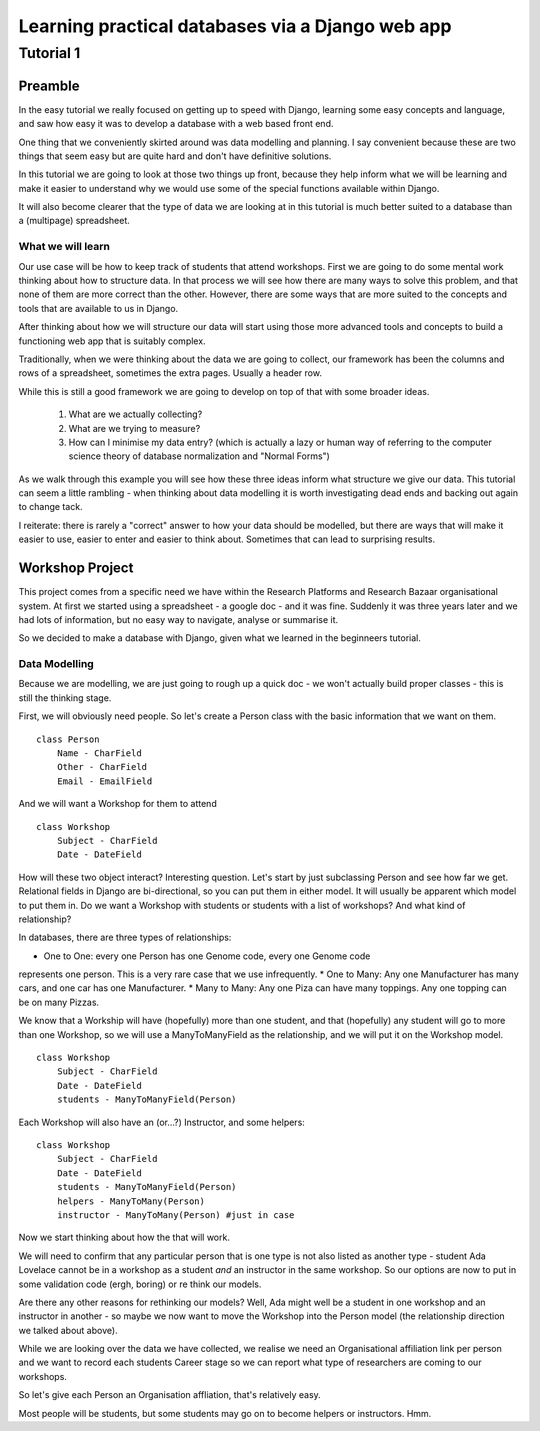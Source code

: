 =================================================
Learning practical databases via a Django web app
=================================================

Tutorial 1
==========

Preamble
--------

In the easy tutorial we really focused on getting up to speed with Django,
learning some easy concepts and language, and saw how easy it was to develop
a database with a web based front end.

One thing that we conveniently skirted around was data modelling and planning. 
I say convenient because these are two things that seem easy but are quite
hard and don't have definitive solutions.

In this tutorial we are going to look at those two things up front, because 
they help inform what we will be learning and make it easier to understand 
why we would use some of the special functions available within Django. 

It will also become clearer that the type of data we are looking at in this 
tutorial is much better suited to a database than a (multipage) spreadsheet.

------------------
What we will learn
------------------

Our use case will be how to keep track of students that attend workshops. First
we are going to do some mental work thinking about how to structure data. In 
that process we will see how there are many ways to solve this problem, and that
none of them are more correct than the other. However, there are some ways that
are more suited to the concepts and tools that are available to us in Django.

After thinking about how we will structure our data will start using those more
advanced tools and concepts to build a functioning web app that is suitably 
complex.

Traditionally, when we were thinking about the data we are going to collect, 
our framework has been the columns and rows of a spreadsheet, sometimes the 
extra pages. Usually a header row.

While this is still a good framework we are going to develop on top of that
with some broader ideas.

 #. What are we actually collecting?
 #. What are we trying to measure?
 #. How can I minimise my data entry? (which is actually a lazy or human way of 
    referring to the computer science theory of database normalization and 
    "Normal Forms")

As we walk through this example you will see how these three ideas inform what
structure we give our data. This tutorial can seem a little rambling - when 
thinking about data modelling it is worth investigating dead ends and backing 
out again to change tack. 

I reiterate: there is rarely a "correct" answer to how your data should be
modelled, but there are ways that will make it easier to use, easier to enter 
and easier to think about. Sometimes that can lead to surprising results. 



Workshop Project
----------------

This project comes from a specific need we have within the Research Platforms 
and Research Bazaar organisational system. At first we started using a 
spreadsheet - a google doc - and it was fine. Suddenly it was three years later
and we had lots of information, but no easy way to navigate, analyse or 
summarise it.

So we decided to make a database with Django, given what we learned in the
beginneers tutorial.

--------------
Data Modelling
--------------

Because we are modelling, we are just going to rough up a quick doc - we won't
actually build proper classes - this is still the thinking stage.

First, we will obviously need people. So let's create a Person class with the 
basic information that we want on them.

::
    
    class Person
        Name - CharField
        Other - CharField
        Email - EmailField


And we will want a Workshop for them to attend

::

    class Workshop
        Subject - CharField
        Date - DateField


How will these two object interact? Interesting question. Let's start by just
subclassing Person and see how far we get. Relational fields in Django are 
bi-directional, so you can put them in either model. It will usually be 
apparent which model to put them in. Do we want a Workshop with students or
students with a list of workshops? And what kind of relationship?

In databases, there are three types of relationships:

* One to One: every one Person has one Genome code, every one Genome code 
represents one person. This is a very rare case that we use infrequently.
* One to Many: Any one Manufacturer has many cars, and one car has one
Manufacturer.
* Many to Many: Any one Piza can have many toppings. Any one topping can be on
many Pizzas.

We know that a Workship will have (hopefully) more than one student, 
and that (hopefully) any student will go to more than one Workshop, so
we will use a ManyToManyField as the relationship, and we will put it on the 
Workshop model.

::

    class Workshop
        Subject - CharField
        Date - DateField
        students - ManyToManyField(Person)

Each Workshop will also have an (or...?) Instructor, and some helpers:

::

    class Workshop
        Subject - CharField
        Date - DateField
        students - ManyToManyField(Person)
        helpers - ManyToMany(Person)
        instructor - ManyToMany(Person) #just in case

Now we start thinking about how the that will work.

We will need to confirm that any particular person that is one type is not also
listed as another type - student Ada Lovelace cannot be in a workshop as a 
student *and* an instructor in the same workshop. So our options are now to
put in some validation code (ergh, boring) or re think our models.

Are there any other reasons for rethinking our models? Well, Ada might well
be a student in one workshop and an instructor in another - so maybe we now
want to move the Workshop into the Person model (the relationship direction
we talked about above). 

While we are looking over the data we have collected, we realise we need an
Organisational affiliation link per person and we want to record each students
Career stage so we can report what type of researchers are coming to our 
workshops.

So let's give each Person an Organisation affliation, that's relatively easy. 






Most people will be students, but some students may go on to become helpers 
or instructors. Hmm.






























